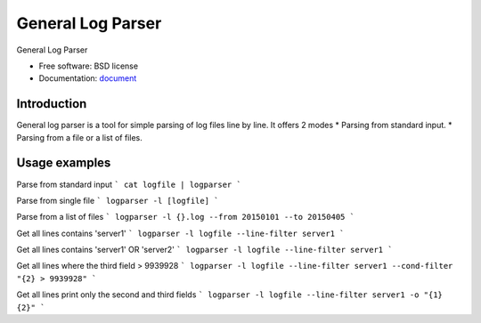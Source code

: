 ===============================
General Log Parser
===============================

.. image:: https://img.shields.io/travis/minhhh/general-log-parser.svg
        :target: https://travis-ci.org/minhhh/general-log-parser

.. image:: https://img.shields.io/pypi/v/general-log-parser.svg
        :target: https://pypi.python.org/pypi/general-log-parser


General Log Parser

* Free software: BSD license
* Documentation: `document`_

Introduction
-------------
General log parser is a tool for simple parsing of log files line by line.
It offers 2 modes
* Parsing from standard input.
* Parsing from a file or a list of files.

Usage examples
-------------
Parse from standard input
```
cat logfile | logparser
```

Parse from single file
```
logparser -l [logfile]
```

Parse from a list of files
```
logparser -l {}.log --from 20150101 --to 20150405
```

Get all lines contains 'server1'
```
logparser -l logfile --line-filter server1
```

Get all lines contains 'server1' OR 'server2'
```
logparser -l logfile --line-filter server1
```

Get all lines where the third field > 9939928
```
logparser -l logfile --line-filter server1 --cond-filter "{2} > 9939928"
```

Get all lines print only the second and third fields
```
logparser -l logfile --line-filter server1 -o "{1} {2}"
```


.. _document: https://general-log-parser.readthedocs.org.
